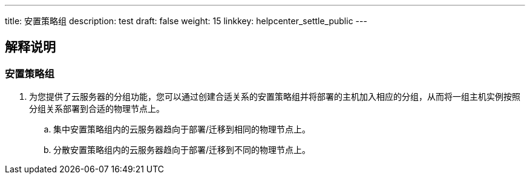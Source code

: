 ---
title: 安置策略组
description: test
draft: false
weight: 15
linkkey: helpcenter_settle_public
---

== 解释说明

=== 安置策略组

. 为您提供了云服务器的分组功能，您可以通过创建合适关系的安置策略组并将部署的主机加入相应的分组，从而将一组主机实例按照分组关系部署到合适的物理节点上。
.. 集中安置策略组内的云服务器趋向于部署/迁移到相同的物理节点上。
.. 分散安置策略组内的云服务器趋向于部署/迁移到不同的物理节点上。
